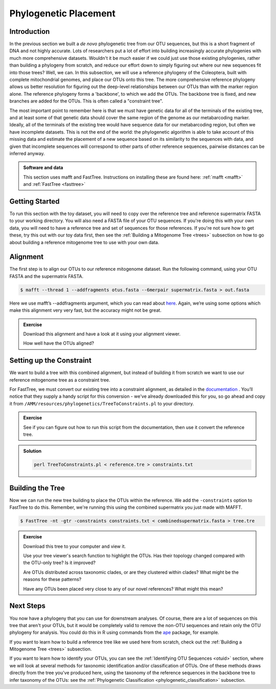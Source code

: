 .. _phylogenetic_placement:

======================
Phylogenetic Placement
======================

Introduction
============

In the previous section we built a *de novo* phylogenetic tree from our OTU sequences, but this is a short fragment of DNA and not highly accurate. Lots of researchers put a lot of effort into building increasingly accurate phylogenies with much more comprehensive datasets. Wouldn't it be much easier if we could just use those existing phylogenies, rather than building a phylogeny from scratch, and reduce our effort down to simply figuring out where our new sequences fit into those trees? Well, we can. In this subsection, we will use a reference phylogeny of the Coleoptera, built with complete mitochondrial genomes, and place our OTUs onto this tree. The more comprehensive reference phylogeny allows us better resolution for figuring out the deep-level relationships between our OTUs than with the marker region alone. The reference phylogeny forms a 'backbone', to which we add the OTUs. The backbone tree is fixed, and new branches are added for the OTUs. This is often called a "constraint tree".

The most important point to remember here is that we must have genetic data for all of the terminals of the existing tree, and at least some of that genetic data should cover the same region of the genome as our metabarcoding marker. Ideally, all of the terminals of the existing tree would have sequence data for our metabarcoding region, but often we have incomplete datasets. This is not the end of the world: the phylogenetic algorithm is able to take account of this missing data and estimate the placement of a new sequence based on its similarity to the sequences with data, and given that incomplete sequences will correspond to other parts of other reference sequences, pairwise distances can be inferred anyway.

.. admonition:: Software and data
	:class: green

	This section uses mafft and FastTree. Instructions on installing these are found here: :ref:`mafft <mafft>` and :ref:`FastTree <fasttree>`

Getting Started
===============

To run this section with the toy dataset, you will need to copy over the reference tree and reference supermatrix FASTA to your working directory. You will also need a FASTA file of your OTU sequences. If you're doing this with your own data, you will need to have a reference tree and set of sequences for those references. If you're not sure how to get these, try this out with our toy data first, then see the :ref:`Building a Mitogenome Tree <trees>` subsection on how to go about building a reference mitogenome tree to use with your own data.

Alignment
=========

The first step is to align our OTUs to our reference mitogenome dataset. Run the following command, using your OTU FASTA and the supermatrix FASTA.

.. code-block:: bash 

	$ mafft --thread 1 --addfragments ​otus.fasta​ --6merpair ​supermatrix.fasta​ > ​out.fasta

Here we use mafft’s ​--addfragments argument, which you can read about `here <https://mafft.cbrc.jp/alignment/software/addsequences.html>`_. Again, we’re using some options which make this alignment very very fast, but the accuracy might not be great.

.. admonition:: Exercise
	
	Download this alignment and have a look at it using your alignment viewer.
	
	How well have the OTUs aligned?

Setting up the Constraint
=========================

We want to build a tree with this combined alignment, but instead of building it from scratch we want to use our reference mitogenome tree as a constraint tree.

For FastTree, we must convert our existing tree into a constraint alignment, as detailed in the `documentation <http://www.microbesonline.org/fasttree/constrained.html>`_ ​. You’ll notice that they supply a handy script for this conversion - we've already downloaded this for you, so go ahead and copy it from ``/AMM/resources/phylogenetics/TreeToConstraints.pl`` to your directory.

.. admonition:: Exercise
	
	See if you can figure out how to run this script from the documentation, then use it convert the reference tree.

.. admonition:: Solution
	:class: toggle
	
	.. code-block:: bash
		
		perl TreeToConstraints.pl < ​reference.tre ​> ​constraints.txt

Building the Tree
=================

Now we can run the new tree building to place the OTUs within the reference. We add the ``​-constraints`` option to FastTree to do this. Remember, we're running this using the combined supermatrix you just made with MAFFT.

.. code-block:: bash 

	$ FastTree -nt -gtr -constraints ​constraints.txt < ​combinedsupermatrix.fasta >​ tree.tre

.. admonition:: Exercise
	
	Download this tree to your computer and view it.
	
	Use your tree viewer's search function to highlight the OTUs. Has their topology changed compared with the OTU-only tree? Is it improved?
	
	Are OTUs distributed across taxonomic clades, or are they clustered within clades? What might be the reasons for these patterns?
	
	Have any OTUs been placed very close to any of our novel references? What might this mean?
	

Next Steps
==========

You now have a phylogeny that you can use for downstream analyses. Of course, there are a lot of sequences on this tree that aren't your OTUs, but it would be completely valid to remove the non-OTU sequences and retain only the OTU phylogeny for analysis. You could do this in R using commands from the `ape <https://cran.r-project.org/web/packages/ape/>`_ package, for example.

If you want to learn how to build a reference tree like we used here from scratch, check out the :ref:`Building a Mitogenome Tree <trees>` subsection.

If you want to learn how to identify your OTUs, you can see the :ref:`Identifying OTU Sequences <otuid>` section, where we will look at several methods for taxonomic identification and/or classification of OTUs. One of these methods draws directly from the tree you've produced here, using the taxonomy of the reference sequences in the backbone tree to infer taxonomy of the OTUs: see the :ref:`Phylogenetic Classification <phylogenetic_classification>` subsection.
